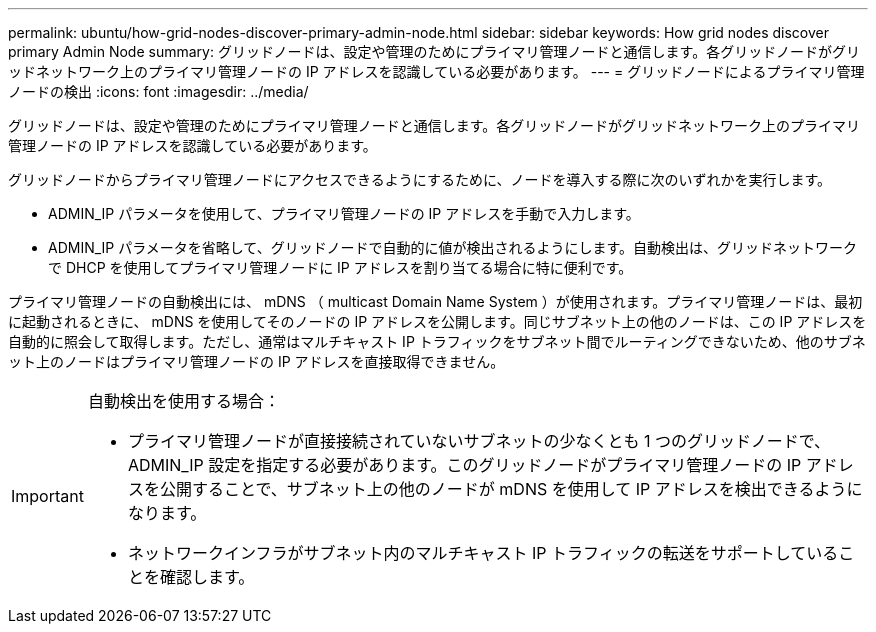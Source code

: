 ---
permalink: ubuntu/how-grid-nodes-discover-primary-admin-node.html 
sidebar: sidebar 
keywords: How grid nodes discover primary Admin Node 
summary: グリッドノードは、設定や管理のためにプライマリ管理ノードと通信します。各グリッドノードがグリッドネットワーク上のプライマリ管理ノードの IP アドレスを認識している必要があります。 
---
= グリッドノードによるプライマリ管理ノードの検出
:icons: font
:imagesdir: ../media/


[role="lead"]
グリッドノードは、設定や管理のためにプライマリ管理ノードと通信します。各グリッドノードがグリッドネットワーク上のプライマリ管理ノードの IP アドレスを認識している必要があります。

グリッドノードからプライマリ管理ノードにアクセスできるようにするために、ノードを導入する際に次のいずれかを実行します。

* ADMIN_IP パラメータを使用して、プライマリ管理ノードの IP アドレスを手動で入力します。
* ADMIN_IP パラメータを省略して、グリッドノードで自動的に値が検出されるようにします。自動検出は、グリッドネットワークで DHCP を使用してプライマリ管理ノードに IP アドレスを割り当てる場合に特に便利です。


プライマリ管理ノードの自動検出には、 mDNS （ multicast Domain Name System ）が使用されます。プライマリ管理ノードは、最初に起動されるときに、 mDNS を使用してそのノードの IP アドレスを公開します。同じサブネット上の他のノードは、この IP アドレスを自動的に照会して取得します。ただし、通常はマルチキャスト IP トラフィックをサブネット間でルーティングできないため、他のサブネット上のノードはプライマリ管理ノードの IP アドレスを直接取得できません。

[IMPORTANT]
====
自動検出を使用する場合：

* プライマリ管理ノードが直接接続されていないサブネットの少なくとも 1 つのグリッドノードで、 ADMIN_IP 設定を指定する必要があります。このグリッドノードがプライマリ管理ノードの IP アドレスを公開することで、サブネット上の他のノードが mDNS を使用して IP アドレスを検出できるようになります。
* ネットワークインフラがサブネット内のマルチキャスト IP トラフィックの転送をサポートしていることを確認します。


====